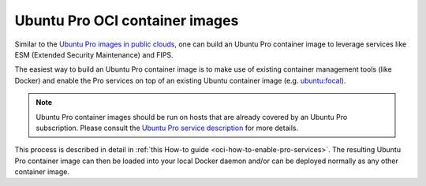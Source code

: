 .. _ubuntu-pro-oci-container-images:

Ubuntu Pro OCI container images
===============================


Similar to the `Ubuntu Pro images in public clouds
<https://canonical-ubuntu-pro-client.readthedocs-hosted.com/en/latest/explanations/what_are_ubuntu_pro_cloud_instances/>`_, one can build an Ubuntu Pro container image to leverage services like ESM
(Extended Security Maintenance) and FIPS.

The easiest way to build an Ubuntu Pro container image is to make use of existing container management tools (like Docker) and enable the Pro services on top of an existing Ubuntu container image (e.g. `ubuntu:focal <https://hub.docker.com/_/ubuntu/tags?page=&page_size=&ordering=&name=focal>`_).

.. note::
   Ubuntu Pro container images should be run on hosts that are already covered by an Ubuntu Pro subscription.
   Please consult the `Ubuntu Pro service description <https://ubuntu.com/legal/ubuntu-pro>`_ for more details.

This process is described in detail in :ref:`this How-to guide <oci-how-to-enable-pro-services>`. The resulting Ubuntu Pro container image can then be loaded into your local Docker daemon and/or can be deployed normally as any other container image.
